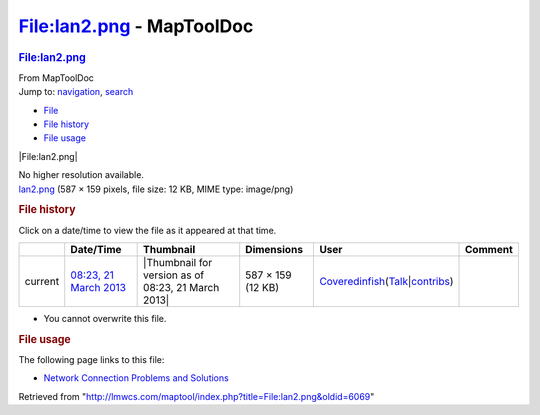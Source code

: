 ==========================
File:lan2.png - MapToolDoc
==========================

.. contents::
   :depth: 3
..

.. container:: noprint
   :name: mw-page-base

.. container:: noprint
   :name: mw-head-base

.. container:: mw-body
   :name: content

   .. container:: mw-indicators

   .. rubric:: File:lan2.png
      :name: firstHeading
      :class: firstHeading

   .. container:: mw-body-content
      :name: bodyContent

      .. container::
         :name: siteSub

         From MapToolDoc

      .. container::
         :name: contentSub

      .. container:: mw-jump
         :name: jump-to-nav

         Jump to: `navigation <#mw-head>`__, `search <#p-search>`__

      .. container::
         :name: mw-content-text

         -  `File <#file>`__
         -  `File history <#filehistory>`__
         -  `File usage <#filelinks>`__

         .. container:: fullImageLink
            :name: file

            |File:lan2.png|

            .. container:: mw-filepage-resolutioninfo

               No higher resolution available.

         .. container:: fullMedia

            `lan2.png </maptool/images/7/74/lan2.png>`__ ‎(587 × 159
            pixels, file size: 12 KB, MIME type: image/png)

         .. container:: mw-content-ltr
            :name: mw-imagepage-content

         .. rubric:: File history
            :name: filehistory

         .. container::
            :name: mw-imagepage-section-filehistory

            Click on a date/time to view the file as it appeared at that
            time.

            ======= ======================================================== ================================================== ================= ============================================================================================================================================================================================================================================================ =======
            \       Date/Time                                                Thumbnail                                          Dimensions        User                                                                                                                                                                                                                                                         Comment
            ======= ======================================================== ================================================== ================= ============================================================================================================================================================================================================================================================ =======
            current `08:23, 21 March 2013 </maptool/images/7/74/lan2.png>`__ |Thumbnail for version as of 08:23, 21 March 2013| 587 × 159 (12 KB) `Coveredinfish </maptool/index.php?title=User:Coveredinfish&action=edit&redlink=1>`__\ (\ \ `Talk </maptool/index.php?title=User_talk:Coveredinfish&action=edit&redlink=1>`__\ \ \|\ \ `contribs <Special:Contributions/Coveredinfish>`__\ \ )
            ======= ======================================================== ================================================== ================= ============================================================================================================================================================================================================================================================ =======

         -  You cannot overwrite this file.

         .. rubric:: File usage
            :name: filelinks

         .. container::
            :name: mw-imagepage-section-linkstoimage

            The following page links to this file:

            -  `Network Connection Problems and
               Solutions <Network_Connection_Problems_and_Solutions>`__

      .. container:: printfooter

         Retrieved from
         "http://lmwcs.com/maptool/index.php?title=File:lan2.png&oldid=6069"


